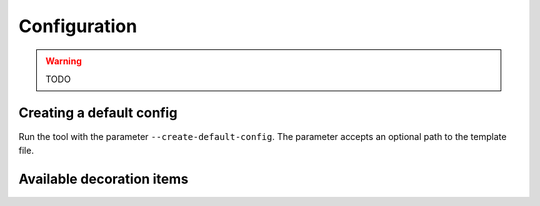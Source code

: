 Configuration
=============

.. warning:: TODO

Creating a default config
-------------------------
Run the tool with the parameter ``--create-default-config``. The parameter accepts an optional
path to the template file.

Available decoration items
--------------------------

.. csv-table::
   :file: ./config-params.csv
   :widths: 30, 100, 100
   :header-rows: 1

